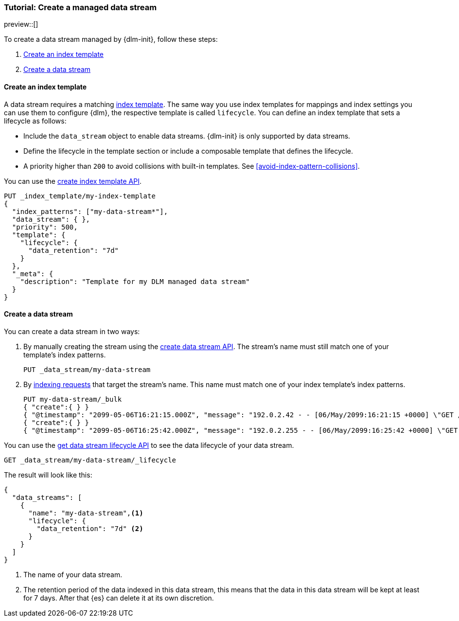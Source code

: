 [role="xpack"]
[[tutorial-manage-new-data-stream]]
=== Tutorial: Create a managed data stream

preview::[]

To create a data stream managed by {dlm-init}, follow these steps:

. <<create-index-template-with-lifecycle>>
. <<create-data-stream-with-lifecycle>>

[discrete]
[[create-index-template-with-lifecycle]]
==== Create an index template

A data stream requires a matching <<index-templates,index template>>. The same way you use index
templates for mappings and index settings you can use them to configure {dlm}, the respective
template is called `lifecycle`. You can define an index template that sets a lifecycle as follows:

* Include the `data_stream` object to enable data streams. {dlm-init} is only supported by data streams.

* Define the lifecycle in the template section or include a composable template that defines the lifecycle.

* A priority higher than `200` to avoid collisions with built-in templates.
See <<avoid-index-pattern-collisions>>.

You can use the <<indices-put-template,create index template API>>.

[source,console]
----
PUT _index_template/my-index-template
{
  "index_patterns": ["my-data-stream*"],
  "data_stream": { },
  "priority": 500,
  "template": {
    "lifecycle": {
      "data_retention": "7d"
    }
  },
  "_meta": {
    "description": "Template for my DLM managed data stream"
  }
}
----

[discrete]
[[create-data-stream-with-lifecycle]]
==== Create a data stream

You can create a data stream in two ways:

. By manually creating the stream using the <<indices-create-data-stream,create data stream API>>. The stream's name must
still match one of your template's index patterns.
+
[source,console]
----
PUT _data_stream/my-data-stream
----
// TEST[continued]

. By <<add-documents-to-a-data-stream,indexing requests>> that
target the stream's name. This name must match one of your index template's index patterns.
+
[source,console]
----
PUT my-data-stream/_bulk
{ "create":{ } }
{ "@timestamp": "2099-05-06T16:21:15.000Z", "message": "192.0.2.42 - - [06/May/2099:16:21:15 +0000] \"GET /images/bg.jpg HTTP/1.0\" 200 24736" }
{ "create":{ } }
{ "@timestamp": "2099-05-06T16:25:42.000Z", "message": "192.0.2.255 - - [06/May/2099:16:25:42 +0000] \"GET /favicon.ico HTTP/1.0\" 200 3638" }
----
// TEST[continued]

You can use the <<dlm-get-lifecycle,get data stream lifecycle API>> to see the data lifecycle of your data stream.

[source,console]
----
GET _data_stream/my-data-stream/_lifecycle
----
// TEST[continued]

The result will look like this:

[source,console-result]
----
{
  "data_streams": [
    {
      "name": "my-data-stream",<1>
      "lifecycle": {
        "data_retention": "7d" <2>
      }
    }
  ]
}
----
<1> The name of your data stream.
<2> The retention period of the data indexed in this data stream, this means that the data in this data stream will
be kept at least for 7 days. After that {es} can delete it at its own discretion.


//////////////////////////
[source,console]
--------------------------------------------------
DELETE _data_stream/my-data-stream
DELETE _index_template/my-index-template
--------------------------------------------------
// TEST[continued]

//////////////////////////